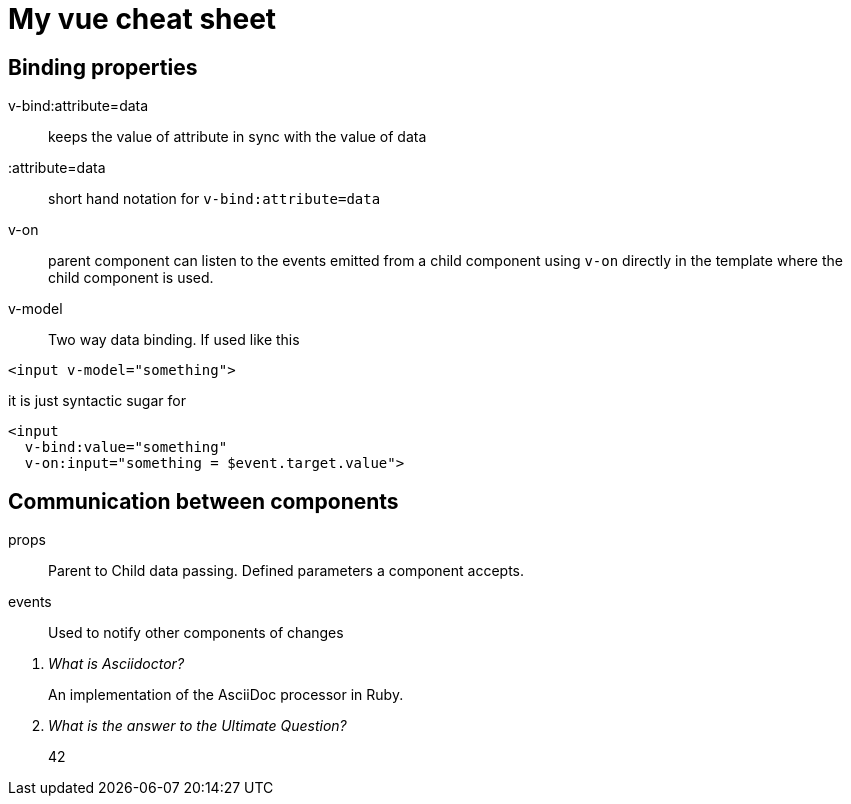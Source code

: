 = My vue cheat sheet

== Binding properties
v-bind:attribute=data::
keeps the value of attribute in sync with the value of data

:attribute=data::
short hand notation for `v-bind:attribute=data`

v-on::
parent component can listen to the events emitted from a child component using `v-on` directly in the template where the child component is used.

v-model::
Two way data binding. If used like this
[[app-listing]]
[source,html]
----
<input v-model="something">
----

it is just syntactic sugar for
[[app-listing]]
[source,html]
----
<input
  v-bind:value="something"
  v-on:input="something = $event.target.value">
----

== Communication between components
props::
Parent to  Child data passing.
Defined parameters a component accepts.

events::
Used to notify other components of changes

[qanda]
What is Asciidoctor?::
  An implementation of the AsciiDoc processor in Ruby.
What is the answer to the Ultimate Question?:: 42